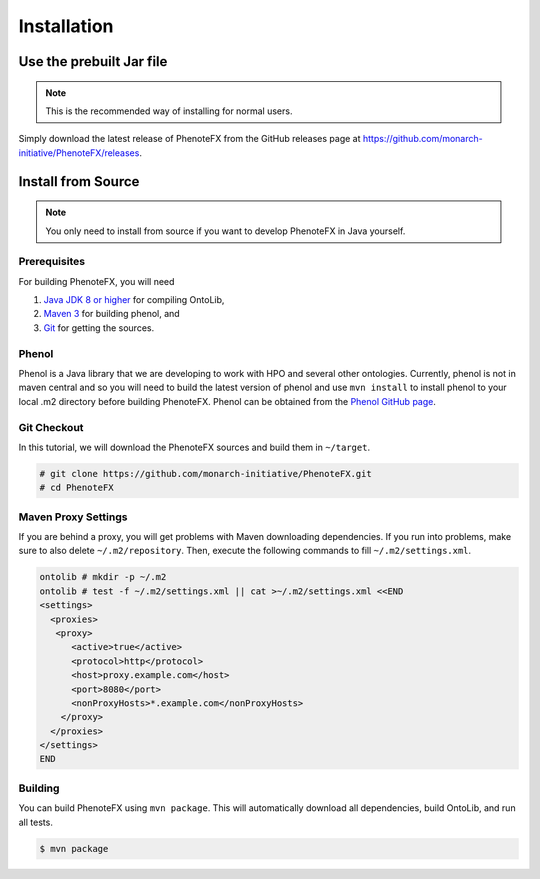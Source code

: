 .. _installation:

============
Installation
============

-------------------------
Use the prebuilt Jar file
-------------------------

.. note::

    This is the recommended way of installing for normal users.

Simply download the latest release of PhenoteFX from the GitHub releases page at
https://github.com/monarch-initiative/PhenoteFX/releases.


.. _install_from_source:

-------------------
Install from Source
-------------------

.. note::

    You only need to install from source if you want to develop PhenoteFX in Java yourself.

Prerequisites
=============

For building PhenoteFX, you will need

#. `Java JDK 8 or higher <http://www.oracle.com/technetwork/java/javase/downloads/index.html>`_ for compiling OntoLib,
#. `Maven 3 <http://maven.apache.org/>`_ for building phenol, and
#. `Git <http://git-scm.com/>`_ for getting the sources.


Phenol
======
Phenol is a Java library that we are developing to work with HPO and several other ontologies. Currently, phenol is
not in maven central and so you will need to build the latest version of phenol and use ``mvn install`` to install
phenol to your local .m2 directory before building PhenoteFX. Phenol can be obtained from the
`Phenol GitHub page <https://github.com/monarch-initiative/phenol>`_.

Git Checkout
============

In this tutorial, we will download the PhenoteFX sources and build them in ``~/target``.

.. code-block:: console

   # git clone https://github.com/monarch-initiative/PhenoteFX.git
   # cd PhenoteFX

Maven Proxy Settings
====================

If you are behind a proxy, you will get problems with Maven downloading dependencies.
If you run into problems, make sure to also delete ``~/.m2/repository``.
Then, execute the following commands to fill ``~/.m2/settings.xml``.

.. code-block:: console

    ontolib # mkdir -p ~/.m2
    ontolib # test -f ~/.m2/settings.xml || cat >~/.m2/settings.xml <<END
    <settings>
      <proxies>
       <proxy>
          <active>true</active>
          <protocol>http</protocol>
          <host>proxy.example.com</host>
          <port>8080</port>
          <nonProxyHosts>*.example.com</nonProxyHosts>
        </proxy>
      </proxies>
    </settings>
    END

Building
========

You can build PhenoteFX using ``mvn package``.
This will automatically download all dependencies, build OntoLib, and run all tests.

.. code-block:: console

    $ mvn package

